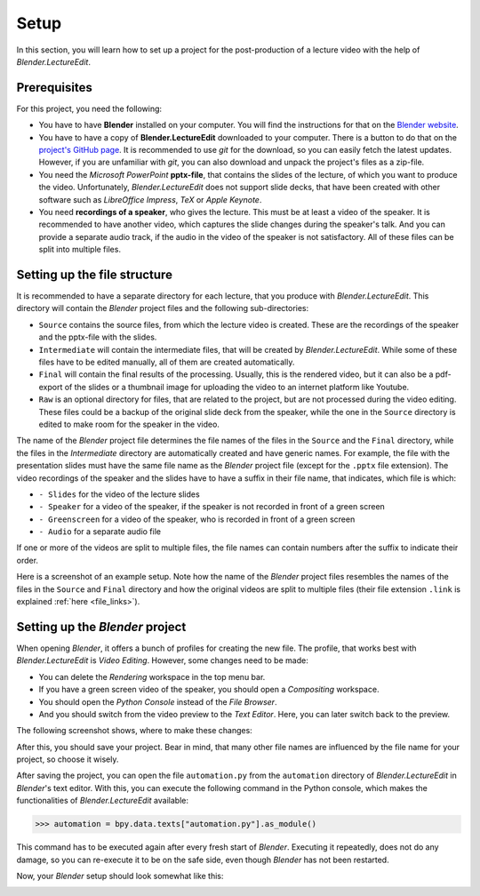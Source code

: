 Setup
=====

In this section, you will learn how to set up a project for the post-production of a lecture video with the help of *Blender.LectureEdit*.


Prerequisites
-------------

For this project, you need the following:

* You have to have **Blender** installed on your computer.
  You will find the instructions for that on the `Blender website <https://www.blender.org/>`_.
* You have to have a copy of **Blender.LectureEdit** downloaded to your computer.
  There is a button to do that on the `project's GitHub page <https://github.com/ls1intum/Blender.LectureEdit>`_.
  It is recommended to use *git* for the download, so you can easily fetch the latest updates.
  However, if you are unfamiliar with *git*, you can also download and unpack the project's files as a zip-file.
* You need the *Microsoft PowerPoint* **pptx-file**, that contains the slides of the lecture, of which you want to produce the video.
  Unfortunately, *Blender.LectureEdit* does not support slide decks, that have been created with other software such as *LibreOffice Impress*, *TeX* or *Apple Keynote*.
* You need **recordings of a speaker**, who gives the lecture.
  This must be at least a video of the speaker.
  It is recommended to have another video, which captures the slide changes during the speaker's talk.
  And you can provide a separate audio track, if the audio in the video of the speaker is not satisfactory.
  All of these files can be split into multiple files.


Setting up the file structure
-----------------------------

It is recommended to have a separate directory for each lecture, that you produce with *Blender.LectureEdit*.
This directory will contain the *Blender* project files and the following sub-directories:

* ``Source`` contains the source files, from which the lecture video is created.
  These are the recordings of the speaker and the pptx-file with the slides.
* ``Intermediate`` will contain the intermediate files, that will be created by *Blender.LectureEdit*.
  While some of these files have to be edited manually, all of them are created automatically.
* ``Final`` will contain the final results of the processing.
  Usually, this is the rendered video, but it can also be a pdf-export of the slides or a thumbnail image for uploading the video to an internet platform like Youtube.
* ``Raw`` is an optional directory for files, that are related to the project, but are not processed during the video editing.
  These files could be a backup of the original slide deck from the speaker, while the one in the ``Source`` directory is edited to make room for the speaker in the video.

The name of the *Blender* project file determines the file names of the files in the ``Source`` and the ``Final`` directory, while the files in the *Intermediate* directory are automatically created and have generic names.
For example, the file with the presentation slides must have the same file name as the *Blender* project file (except for the ``.pptx`` file extension).
The video recordings of the speaker and the slides have to have a suffix in their file name, that indicates, which file is which:

* ``- Slides`` for the video of the lecture slides
* ``- Speaker`` for a video of the speaker, if the speaker is not recorded in front of a green screen
* ``- Greenscreen`` for a video of the speaker, who is recorded in front of a green screen
* ``- Audio`` for a separate audio file

If one or more of the videos are split to multiple files, the file names can contain numbers after the suffix to indicate their order.

Here is a screenshot of an example setup.
Note how the name of the *Blender* project files resembles the names of the files in the ``Source`` and ``Final`` directory and how the original videos are split to multiple files (their file extension ``.link`` is explained :ref:`here <file_links>`).

.. image:: /images/file_structure.png
   :scale: 40%


Setting up the *Blender* project
--------------------------------

When opening *Blender*, it offers a bunch of profiles for creating the new file.
The profile, that works best with *Blender.LectureEdit* is *Video Editing*.
However, some changes need to be made:

* You can delete the *Rendering* workspace in the top menu bar.
* If you have a green screen video of the speaker, you should open a *Compositing* workspace.
* You should open the *Python Console* instead of the *File Browser*.
* And you should switch from the video preview to the *Text Editor*. Here, you can later switch back to the preview.

The following screenshot shows, where to make these changes:

.. image:: /images/blender_original_view.png
   :scale: 20%

After this, you should save your project.
Bear in mind, that many other file names are influenced by the file name for your project, so choose it wisely.

After saving the project, you can open the file ``automation.py`` from the ``automation`` directory of *Blender.LectureEdit* in *Blender*'s text editor.
With this, you can execute the following command in the Python console, which makes the functionalities of *Blender.LectureEdit* available:

>>> automation = bpy.data.texts["automation.py"].as_module()

This command has to be executed again after every fresh start of *Blender*.
Executing it repeatedly, does not do any damage, so you can re-execute it to be on the safe side, even though *Blender* has not been restarted.

Now, your *Blender* setup should look somewhat like this:

.. image:: /images/blender_setup.png
   :scale: 20%
